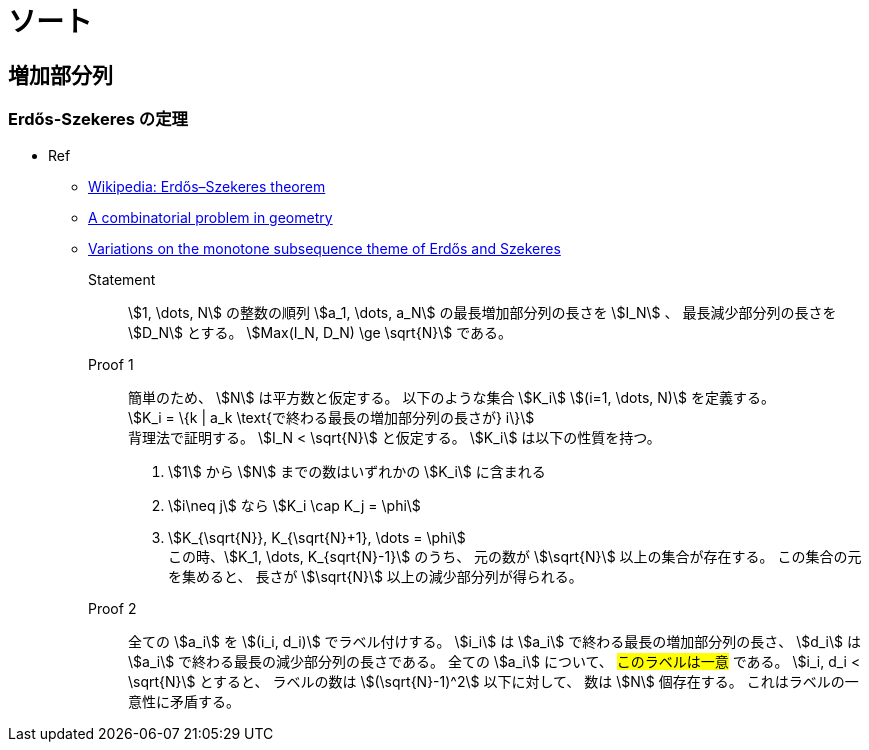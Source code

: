 [#algo-sort]
= ソート

== 増加部分列

=== Erdős-Szekeres の定理

* Ref
** https://en.wikipedia.org/wiki/Erd%C5%91s%E2%80%93Szekeres_theorem[Wikipedia: Erdős–Szekeres theorem]
** link:http://www.numdam.org/item/CM_1935__2__463_0.pdf[A combinatorial problem in geometry]
** http://www-stat.wharton.upenn.edu/~steele/Publications/PDF/VOTMSTOEAS.pdf[Variations on the monotone subsequence theme of Erdős and Szekeres]

Statement:: 
  stem:[1, \dots, N] の整数の順列 stem:[a_1, \dots, a_N] の最長増加部分列の長さを stem:[I_N] 、
  最長減少部分列の長さを stem:[D_N] とする。
  stem:[Max(I_N, D_N) \ge \sqrt{N}] である。

Proof 1::
  簡単のため、 stem:[N] は平方数と仮定する。
  以下のような集合 stem:[K_i] stem:[(i=1, \dots, N)] を定義する。 +
  stem:[K_i = \{k | a_k \text{で終わる最長の増加部分列の長さが} i\}] +
  背理法で証明する。
  stem:[I_N < \sqrt{N}] と仮定する。
  stem:[K_i] は以下の性質を持つ。
  . stem:[1] から stem:[N] までの数はいずれかの stem:[K_i] に含まれる
  . stem:[i\neq j] なら stem:[K_i \cap K_j = \phi]
  . stem:[K_{\sqrt{N}}, K_{\sqrt{N}+1}, \dots = \phi] +
  この時、stem:[K_1, \dots, K_{sqrt{N}-1}] のうち、
  元の数が stem:[\sqrt{N}] 以上の集合が存在する。
  この集合の元を集めると、
  長さが stem:[\sqrt{N}] 以上の減少部分列が得られる。

Proof 2::
  全ての stem:[a_i] を stem:[(i_i, d_i)] でラベル付けする。
  stem:[i_i] は stem:[a_i] で終わる最長の増加部分列の長さ、
  stem:[d_i] は stem:[a_i] で終わる最長の減少部分列の長さである。
  全ての stem:[a_i] について、 #このラベルは一意# である。
  stem:[i_i, d_i < \sqrt{N}] とすると、
  ラベルの数は stem:[(\sqrt{N}-1)^2] 以下に対して、
  数は stem:[N] 個存在する。
  これはラベルの一意性に矛盾する。
